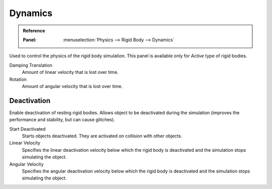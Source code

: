 
********
Dynamics
********

.. admonition:: Reference
   :class: refbox

   :Panel:     :menuselection:`Physics --> Rigid Body --> Dynamics`

.. TODO2.8:
   .. figure:: /images/physics_rigid-body_properties_dynamics.png

      Rigid Body Dynamics panel.

Used to control the physics of the rigid body simulation.
This panel is available only for *Active* type of rigid bodies.

Damping Translation
   Amount of linear velocity that is lost over time.

Rotation
   Amount of angular velocity that is lost over time.


Deactivation
============

Enable deactivation of resting rigid bodies. Allows object to be deactivated during the simulation
(improves the performance and stability, but can cause glitches).

Start Deactivated
   Starts objects deactivated. They are activated on collision with other objects.

Linear Velocity
   Specifies the linear deactivation velocity below which the rigid body
   is deactivated and the simulation stops simulating the object.

Angular Velocity
   Specifies the angular deactivation velocity below which the rigid body
   is deactivated and the simulation stops simulating the object.
